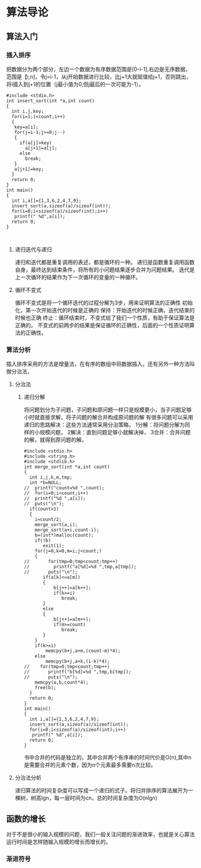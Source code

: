 * 算法导论
** 算法入门
*** 插入排序
把数据分为两个部分，左边一个数据为有序数据范围是[0-i-1],右边是无序数据，范围是【i,n]，令j=i-1，从j开始数据进行比较，比j+1大就赋值给j+1，否则跳出，将i插入到j+1的位置（j最小值为0,但j最后的一次可能为-1）。
#+BEGIN_SRC 
#include <stdio.h>
int insert_sort(int *a,int count)
{
  int i,j,key;
  for(i=1;i<count;i++)
  {
   key=a[i];
   for(j=i-1;j>=0;j--)
   {
     if(a[j]>key)
       a[j+1]=a[j];
     else
       break;
   }
   a[j+1]=key;
  }
  return 0;
}
int main()
{
  int i,a[]={1,3,6,2,4,7,9};
  insert_sort(a,sizeof(a)/sizeof(int));
  for(i=0;i<sizeof(a)/sizeof(int);i++)
   printf(" %d",a[i]);
  return 0;
}


#+END_SRC
**** 递归迭代与递归
递归和迭代都是重复调用的表述，都是循环的一种。
递归是函数重复调用函数自身，最终达到结束条件，将所有的小问题结果逐步合并为问题结果。
迭代是上一次循环的结果作为下一次循环的变量的一种循环。
**** 循环不变式
循环不变式是将一个循环迭代的过程分解为3步，用来证明算法的正确性
初始化，第一次开始迭代的时候是正确的
保持：开始迭代的时候正确，迭代结束的时候也正确
终止：循环结束时，不变式给了我们一个性质，有助于保证算法是正确的。
不变式的前两步的结果是保证循环的正确性，后面的一个性质证明算法的正确性。
*** 算法分析
插入排序采用的方法是增量法，在有序的数组中将数据插入。还有另外一种方法叫做分治法，
**** 分治法
***** 递归分解
将问题划分为子问题，子问题和原问题一样只是规模更小，当子问题足够小时就直接求解，将子问题的解合并构成原问题的解
有很多问题可以采用递归的思路解决：这些方法通常采用分治策略，
1分解：将问题分解为同样的小规模问题，
2解决：直到问题足够小就解决掉，
3合并：合并问题的解，就得到原问题的解。
#+BEGIN_SRC 
#include <stdio.h>
#include <string.h>
#include <stdlib.h>
int merge_sort(int *a,int count)
{
  int i,j,k,m,tmp;
  int *b=NULL;
//  printf("count=%d ",count);
//  for(i=0;i<count;i++)
//  printf("%d ",a[i]);
//  puts("\n");
  if(count>1)
  {
    i=count/2;
    merge_sort(a,i);
    merge_sort(a+i,count-i);
    b=(int*)malloc(count);
    if(!b)
       exit(1);
    for(j=0,k=0,m=i;j<count;)
    {
//       for(tmp=0;tmp<count;tmp++)
//         printf("a[%d]=%d ",tmp,a[tmp]);
//       puts("\n");
       if(a[k]<=a[m])
       {
           b[j++]=a[k++];
           if(k>=i)
              break;
       }
       else
       {
           b[j++]=a[m++];
           if(m>=count)
              break;
       }
    }
    if(k>=i)
        memcpy(b+j,a+m,(count-m)*4);
    else
        memcpy(b+j,a+k,(i-k)*4);
//    for(tmp=0;tmp<count;tmp++)
//       printf("b[%d]=%d ",tmp,b[tmp]);
//       puts("\n");
    memcpy(a,b,count*4);
    free(b);
  }
  return 0;
}
int main()
{
  int i,a[]={1,3,6,2,4,7,9};
  insert_sort(a,sizeof(a)/sizeof(int));
  for(i=0;i<sizeof(a)/sizeof(int);i++)
   printf(" %d",a[i]);
  return 0;
}
#+END_SRC
书中合并的代码是独立的，其中合并两个有序串的时间代价是O(n),其中n是需要合并的元素个数，因为n个元素最多需要n次比较。
**** 分治法分析
递归算法的时间复杂度可以写成一个递归的式子。将归并排序的算法展开为一棵树，树高lgn，每一层时间为cn，总的时间复杂度为O(nlgn)
** 函数的增长
对于不是很小的输入规模的问题，我们一般关注问题的渐进效率，也就是关心算法运行时间是怎样随输入规模的增长而增长的。
*** 渐进符号
